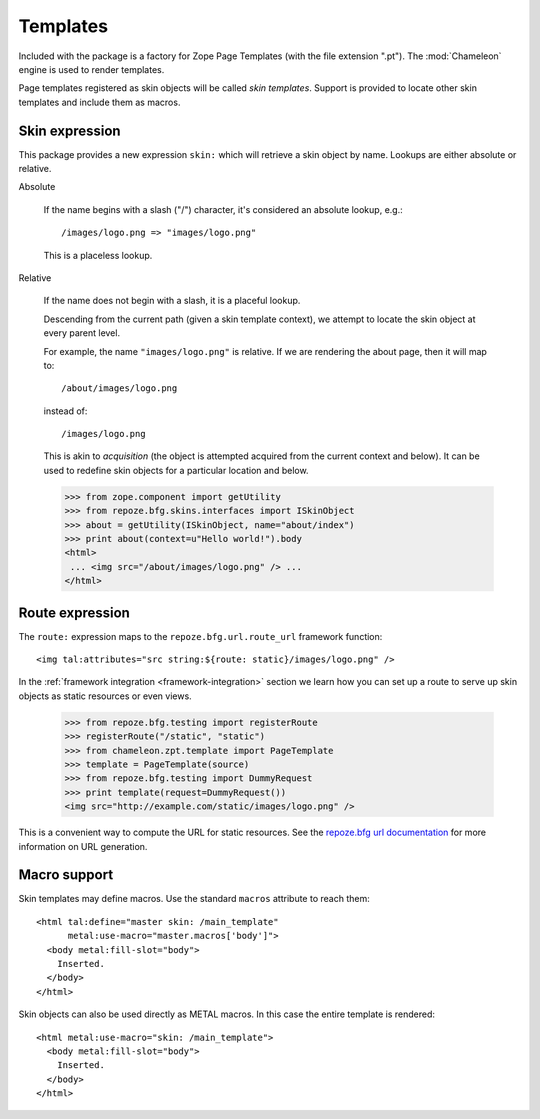 .. We set up the skin components from the getting started section
.. behind the scenes.

  >>> from zope.configuration.xmlconfig import string
  >>> _ = string("""
  ... <configure xmlns="http://namespaces.repoze.org/bfg"
  ...            package="repoze.bfg.skins.tests">
  ...   <include package="repoze.bfg.includes" file="meta.zcml" />
  ...   <include package="repoze.bfg.skins" />
  ...   <skins path="skins" />
  ...   </configure>""".strip() % locals())

Templates
=========

Included with the package is a factory for Zope Page Templates (with
the file extension ".pt"). The :mod:`Chameleon` engine is used to
render templates.

Page templates registered as skin objects will be called *skin
templates*. Support is provided to locate other skin templates and
include them as macros.

Skin expression
###############

This package provides a new expression ``skin:`` which will retrieve a
skin object by name. Lookups are either absolute or relative.

Absolute

  If the name begins with a slash ("/") character, it's considered an
  absolute lookup, e.g.::

    /images/logo.png => "images/logo.png"

  This is a placeless lookup.

Relative

  If the name does not begin with a slash, it is a placeful lookup.

  Descending from the current path (given a skin template context), we
  attempt to locate the skin object at every parent level.

  For example, the name ``"images/logo.png"`` is relative. If we are
  rendering the about page, then it will map to::

    /about/images/logo.png

  instead of::

    /images/logo.png

  This is akin to *acquisition* (the object is attempted acquired from
  the current context and below). It can be used to redefine skin
  objects for a particular location and below.

  >>> from zope.component import getUtility
  >>> from repoze.bfg.skins.interfaces import ISkinObject
  >>> about = getUtility(ISkinObject, name="about/index")
  >>> print about(context=u"Hello world!").body
  <html>
   ... <img src="/about/images/logo.png" /> ...
  </html>

Route expression
################

The ``route:`` expression maps to the ``repoze.bfg.url.route_url``
framework function::

  <img tal:attributes="src string:${route: static}/images/logo.png" />

.. -> source

In the :ref:`framework integration <framework-integration>` section we learn how you can set
up a route to serve up skin objects as static resources or even views.

  >>> from repoze.bfg.testing import registerRoute
  >>> registerRoute("/static", "static")
  >>> from chameleon.zpt.template import PageTemplate
  >>> template = PageTemplate(source)
  >>> from repoze.bfg.testing import DummyRequest
  >>> print template(request=DummyRequest())
  <img src="http://example.com/static/images/logo.png" />

This is a convenient way to compute the URL for static resources. See
the `repoze.bfg url documentation
<http://docs.repoze.org/bfg/1.1/api/url.html#repoze.bfg.url.static_url>`_
for more information on URL generation.

Macro support
#############

Skin templates may define macros. Use the standard ``macros``
attribute to reach them::

  <html tal:define="master skin: /main_template"
        metal:use-macro="master.macros['body']">
    <body metal:fill-slot="body">
      Inserted.
    </body>
  </html>

.. -> source

  >>> template = PageTemplate(source)
  >>> print template()
  <body>
    Inserted.
  </body>

Skin objects can also be used directly as METAL macros. In this case
the entire template is rendered::

  <html metal:use-macro="skin: /main_template">
    <body metal:fill-slot="body">
      Inserted.
    </body>
  </html>

.. -> source

  >>> template = PageTemplate(source)
  >>> print template()
  <html>
    <body>
      Inserted.
    </body>
  </html>
